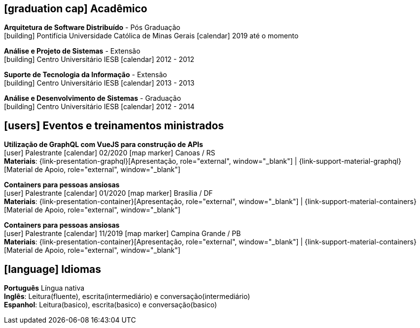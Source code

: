 [[education]]

ifdef::backend-html5[]
== icon:graduation-cap[] Acadêmico
endif::[]

ifdef::backend-pdf[]
== Acadêmico
endif::[]

--
**Arquitetura de Software Distribuído** - Pós Graduação +
icon:building[title="Instituição"] Pontifícia Universidade Católica de Minas Gerais icon:calendar[title="Período"] 2019 até o momento
--

--
**Análise e Projeto de Sistemas** - Extensão +
icon:building[title="Instituição"] Centro Universitário IESB icon:calendar[title="Período"] 2012 - 2012
--

--
**Suporte de Tecnologia da Informação** - Extensão +
icon:building[title="Instituição"] Centro Universitário IESB icon:calendar[title="Período"] 2013 - 2013
--

--
**Análise e Desenvolvimento de Sistemas** - Graduação +
icon:building[title="Instituição"] Centro Universitário IESB icon:calendar[title="Período"] 2012 - 2014 +
--

[[events]]
ifdef::backend-html5[]
== icon:users[] Eventos e treinamentos ministrados
endif::[]

ifdef::backend-pdf[]
== Eventos e treinamentos ministrados
endif::[]

--
**Utilização de GraphQL com VueJS para construção de APIs** +
icon:user[title="Participação"] Palestrante   icon:calendar[title="Data"] 02/2020  icon:map-marker[title="Localização"] Canoas / RS + 
**Materiais**: {link-presentation-graphql}[Apresentação, role="external", window="_blank"] | {link-support-material-graphql}[Material de Apoio, role="external", window="_blank"]
--

--
**Containers para pessoas ansiosas** +
icon:user[title="Participação"] Palestrante icon:calendar[title="Período"] 01/2020 icon:map-marker[] Brasília / DF +
**Materiais**: {link-presentation-container}[Apresentação, role="external", window="_blank"] | {link-support-material-containers}[Material de Apoio, role="external", window="_blank"]
--

--
**Containers para pessoas ansiosas** +
icon:user[title="Participação"] Palestrante icon:calendar[title="Período"] 11/2019 icon:map-marker[] Campina Grande / PB +
**Materiais**: {link-presentation-container}[Apresentação, role="external", window="_blank"] | {link-support-material-containers}[Material de Apoio, role="external", window="_blank"]
--

ifdef::backend-html5[]
== icon:language[] Idiomas
endif::[]

ifdef::backend-pdf[]
== Idiomas
endif::[]
**Português** Língua nativa +
**Inglês**: Leitura(fluente), escrita(intermediário) e conversação(intermediário) +
**Espanhol**: Leitura(basico), escrita(basico) e conversação(basico)